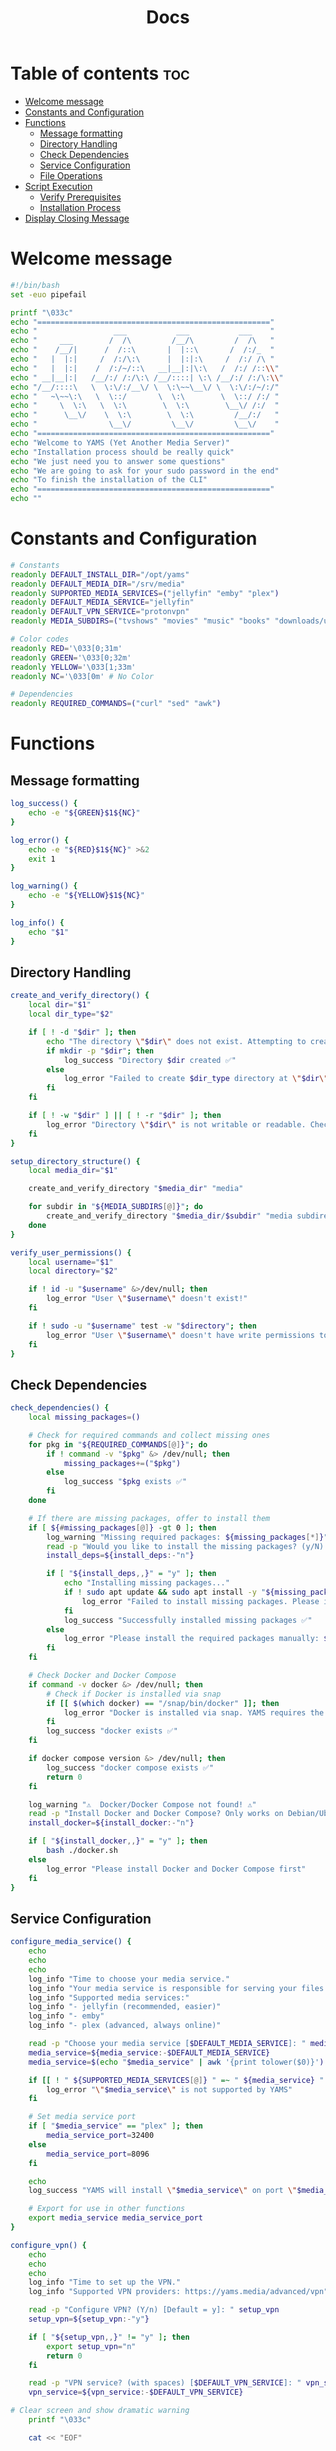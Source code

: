 #+title: Docs
#+PROPERTY: header-args :tangle install.sh
#+auto_tangle: t

* Table of contents :toc:
:PROPERTIES:
:ID:       faf95c8a-9133-4072-8544-0ef456a67611
:END:
- [[#welcome-message][Welcome message]]
- [[#constants-and-configuration][Constants and Configuration]]
- [[#functions][Functions]]
  - [[#message-formatting][Message formatting]]
  - [[#directory-handling][Directory Handling]]
  - [[#check-dependencies][Check Dependencies]]
  - [[#service-configuration][Service Configuration]]
  - [[#file-operations][File Operations]]
- [[#script-execution][Script Execution]]
  - [[#verify-prerequisites][Verify Prerequisites]]
  - [[#installation-process][Installation Process]]
- [[#display-closing-message][Display Closing Message]]

* Welcome message
:PROPERTIES:
:ID:       525c03eb-cab9-44f8-8cc5-e5ec9035a938
:END:

#+begin_src bash
#!/bin/bash
set -euo pipefail

printf "\033c"
echo "===================================================="
echo "                 ___           ___           ___    "
echo "     ___        /  /\         /__/\         /  /\   "
echo "    /__/|      /  /::\       |  |::\       /  /:/_  "
echo "   |  |:|     /  /:/\:\      |  |:|:\     /  /:/ /\ "
echo "   |  |:|    /  /:/~/::\   __|__|:|\:\   /  /:/ /::\\"
echo " __|__|:|   /__/:/ /:/\:\ /__/::::| \:\ /__/:/ /:/\:\\"
echo "/__/::::\   \  \:\/:/__\/ \  \:\~~\__\/ \  \:\/:/~/:/"
echo "   ~\~~\:\   \  \::/       \  \:\        \  \::/ /:/ "
echo "     \  \:\   \  \:\        \  \:\        \__\/ /:/  "
echo "      \__\/    \  \:\        \  \:\         /__/:/   "
echo "                \__\/         \__\/         \__\/    "
echo "===================================================="
echo "Welcome to YAMS (Yet Another Media Server)"
echo "Installation process should be really quick"
echo "We just need you to answer some questions"
echo "We are going to ask for your sudo password in the end"
echo "To finish the installation of the CLI"
echo "===================================================="
echo ""
#+end_src

* Constants and Configuration
:PROPERTIES:
:ID:       new-constants-section
:END:

#+begin_src bash
# Constants
readonly DEFAULT_INSTALL_DIR="/opt/yams"
readonly DEFAULT_MEDIA_DIR="/srv/media"
readonly SUPPORTED_MEDIA_SERVICES=("jellyfin" "emby" "plex")
readonly DEFAULT_MEDIA_SERVICE="jellyfin"
readonly DEFAULT_VPN_SERVICE="protonvpn"
readonly MEDIA_SUBDIRS=("tvshows" "movies" "music" "books" "downloads/usenet/complete" "downloads/usenet/incomplete" "downloads/torrents" "blackhole")

# Color codes
readonly RED='\033[0;31m'
readonly GREEN='\033[0;32m'
readonly YELLOW='\033[1;33m'
readonly NC='\033[0m' # No Color

# Dependencies
readonly REQUIRED_COMMANDS=("curl" "sed" "awk")
#+end_src

* Functions
:PROPERTIES:
:ID:       111a7df4-08f5-4e6c-a799-dd822c5d030e
:END:

** Message formatting
:PROPERTIES:
:ID:       61387bd4-2ecf-44fe-ac69-dc6347c0d1b8
:END:

#+begin_src bash
log_success() {
    echo -e "${GREEN}$1${NC}"
}

log_error() {
    echo -e "${RED}$1${NC}" >&2
    exit 1
}

log_warning() {
    echo -e "${YELLOW}$1${NC}"
}

log_info() {
    echo "$1"
}
#+end_src

** Directory Handling
:PROPERTIES:
:ID:       new-directory-section
:END:

#+begin_src bash
create_and_verify_directory() {
    local dir="$1"
    local dir_type="$2"

    if [ ! -d "$dir" ]; then
        echo "The directory \"$dir\" does not exist. Attempting to create..."
        if mkdir -p "$dir"; then
            log_success "Directory $dir created ✅"
        else
            log_error "Failed to create $dir_type directory at \"$dir\". Check permissions ❌"
        fi
    fi

    if [ ! -w "$dir" ] || [ ! -r "$dir" ]; then
        log_error "Directory \"$dir\" is not writable or readable. Check permissions ❌"
    fi
}

setup_directory_structure() {
    local media_dir="$1"

    create_and_verify_directory "$media_dir" "media"

    for subdir in "${MEDIA_SUBDIRS[@]}"; do
        create_and_verify_directory "$media_dir/$subdir" "media subdirectory"
    done
}

verify_user_permissions() {
    local username="$1"
    local directory="$2"

    if ! id -u "$username" &>/dev/null; then
        log_error "User \"$username\" doesn't exist!"
    fi

    if ! sudo -u "$username" test -w "$directory"; then
        log_error "User \"$username\" doesn't have write permissions to \"$directory\""
    fi
}
#+end_src

** Check Dependencies
:PROPERTIES:
:ID:       e7d01eeb-c7ef-42ff-b60d-010be30bc6a8
:END:

#+begin_src bash
check_dependencies() {
    local missing_packages=()

    # Check for required commands and collect missing ones
    for pkg in "${REQUIRED_COMMANDS[@]}"; do
        if ! command -v "$pkg" &> /dev/null; then
            missing_packages+=("$pkg")
        else
            log_success "$pkg exists ✅"
        fi
    done

    # If there are missing packages, offer to install them
    if [ ${#missing_packages[@]} -gt 0 ]; then
        log_warning "Missing required packages: ${missing_packages[*]}"
        read -p "Would you like to install the missing packages? (y/N) [Default = n]: " install_deps
        install_deps=${install_deps:-"n"}

        if [ "${install_deps,,}" = "y" ]; then
            echo "Installing missing packages..."
            if ! sudo apt update && sudo apt install -y "${missing_packages[@]}"; then
                log_error "Failed to install missing packages. Please install them manually: ${missing_packages[*]}"
            fi
            log_success "Successfully installed missing packages ✅"
        else
            log_error "Please install the required packages manually: ${missing_packages[*]}"
        fi
    fi

    # Check Docker and Docker Compose
    if command -v docker &> /dev/null; then
        # Check if Docker is installed via snap
        if [[ $(which docker) == "/snap/bin/docker" ]]; then
            log_error "Docker is installed via snap. YAMS requires the official Docker installation from docker.com. Please remove snap Docker and install Docker from https://docs.docker.com/engine/install/ or install docker using YAMS"
        fi
        log_success "docker exists ✅"
    fi

    if docker compose version &> /dev/null; then
        log_success "docker compose exists ✅"
        return 0
    fi

    log_warning "⚠️  Docker/Docker Compose not found! ⚠️"
    read -p "Install Docker and Docker Compose? Only works on Debian/Ubuntu (y/N) [Default = n]: " install_docker
    install_docker=${install_docker:-"n"}

    if [ "${install_docker,,}" = "y" ]; then
        bash ./docker.sh
    else
        log_error "Please install Docker and Docker Compose first"
    fi
}
#+end_src

** Service Configuration
:PROPERTIES:
:ID:       new-service-section
:END:

#+begin_src bash
configure_media_service() {
    echo
    echo
    echo
    log_info "Time to choose your media service."
    log_info "Your media service is responsible for serving your files to your network."
    log_info "Supported media services:"
    log_info "- jellyfin (recommended, easier)"
    log_info "- emby"
    log_info "- plex (advanced, always online)"

    read -p "Choose your media service [$DEFAULT_MEDIA_SERVICE]: " media_service
    media_service=${media_service:-$DEFAULT_MEDIA_SERVICE}
    media_service=$(echo "$media_service" | awk '{print tolower($0)}')

    if [[ ! " ${SUPPORTED_MEDIA_SERVICES[@]} " =~ " ${media_service} " ]]; then
        log_error "\"$media_service\" is not supported by YAMS"
    fi

    # Set media service port
    if [ "$media_service" == "plex" ]; then
        media_service_port=32400
    else
        media_service_port=8096
    fi

    echo
    log_success "YAMS will install \"$media_service\" on port \"$media_service_port\""

    # Export for use in other functions
    export media_service media_service_port
}

configure_vpn() {
    echo
    echo
    echo
    log_info "Time to set up the VPN."
    log_info "Supported VPN providers: https://yams.media/advanced/vpn"

    read -p "Configure VPN? (Y/n) [Default = y]: " setup_vpn
    setup_vpn=${setup_vpn:-"y"}

    if [ "${setup_vpn,,}" != "y" ]; then
        export setup_vpn="n"
        return 0
    fi

    read -p "VPN service? (with spaces) [$DEFAULT_VPN_SERVICE]: " vpn_service
    vpn_service=${vpn_service:-$DEFAULT_VPN_SERVICE}

# Clear screen and show dramatic warning
    printf "\033c"

    cat << "EOF"


██╗    ██╗ █████╗ ██████╗ ███╗   ██╗██╗███╗   ██╗ ██████╗
██║    ██║██╔══██╗██╔══██╗████╗  ██║██║████╗  ██║██╔════╝
██║ █╗ ██║███████║██████╔╝██╔██╗ ██║██║██╔██╗ ██║██║  ███╗
██║███╗██║██╔══██║██╔══██╗██║╚██╗██║██║██║╚██╗██║██║   ██║
╚███╔███╔╝██║  ██║██║  ██║██║ ╚████║██║██║ ╚████║╚██████╔╝
 ╚══╝╚══╝ ╚═╝  ╚═╝╚═╝  ╚═╝╚═╝  ╚═══╝╚═╝╚═╝  ╚═══╝ ╚═════╝


EOF
    log_warning "READ THIS EXTREMELY CAREFULLY"
    log_warning "YOU MUST READ YOUR VPN DOCUMENTATION!"
    echo
    log_info "Most VPN setup failures happen because users don't read the documentation"
    log_info "for their specific VPN provider. Each VPN has different requirements!"
    echo
    log_warning "YOUR VPN DOCUMENTATION IS HERE:"
    echo "https://github.com/qdm12/gluetun-wiki/blob/main/setup/providers/${vpn_service// /-}.md"
    echo

    if [ "$vpn_service" = "protonvpn" ]; then
       log_warning "DO NOT USE YOUR PROTON ACCOUNT USERNAME AND PASSWORD. REFER TO THE DOCUMENTATION ABOVE TO OBTAIN THE CORRECT VPN USERNAME AND PASSWORD."
       echo
    fi

    log_info "The next steps WILL FAIL if you don't follow the documentation correctly."
    read -p "Press ENTER after you've READ the VPN documentation to continue..." -r

    echo
    if [ "$vpn_service" = "mullvad" ]; then
       log_warning "Mullvad is removing OpenVPN support on January 15, 2026."
       log_warning "If you plan to use Mullvad, you MUST migrate to WireGuard after installation."
       log_warning "Read more: https://mullvad.net/en/blog/removing-openvpn-15th-january-2026"
       log_warning "WireGuard setup instructions: https://yams.media/advanced/wireguard/"
       echo
    fi

    read -p "VPN username (without spaces): " vpn_user
    [ -z "$vpn_user" ] && log_error "VPN username cannot be empty"

    # Port forwarding configuration
    echo
    log_info "Port forwarding allows for better connectivity in certain applications."
    log_info "However, not all VPN providers support this feature."
    log_info "Please check your VPN provider's documentation to see if they support port forwarding."
    read -p "Enable port forwarding? (y/N) [Default = n]: " enable_port_forwarding
    enable_port_forwarding=${enable_port_forwarding:-"n"}

    # Handle special cases for VPN providers
    if [ "$vpn_service" = "protonvpn" ] && [ "${enable_port_forwarding,,}" = "y" ] && [[ ! "$vpn_user" =~ \+pmp$ ]]; then
        vpn_user="${vpn_user}+pmp"
        log_info "Added +pmp suffix to username for ProtonVPN port forwarding"
    fi

    # Handle password input based on VPN service
    if [ "$vpn_service" = "mullvad" ]; then
        vpn_password="$vpn_user"
        log_info "Using Mullvad username as password"
    else
        # Use hidden input for password
        unset vpn_password
        charcount=0
        prompt="VPN password: "
        while IFS= read -p "$prompt" -r -s -n 1 char; do
            if [[ $char == $'\0' ]]; then
                break
            fi
            if [[ $char == $'\177' ]]; then
                if [ $charcount -gt 0 ]; then
                    charcount=$((charcount-1))
                    prompt=$'\b \b'
                    vpn_password="${vpn_password%?}"
                else
                    prompt=''
                fi
            else
                charcount=$((charcount+1))
                prompt='*'
                vpn_password+="$char"
            fi
        done
        echo

        [ -z "$vpn_password" ] && log_error "VPN password cannot be empty"
    fi

    # Export for use in other functions
    export vpn_service vpn_user vpn_password setup_vpn enable_port_forwarding
}

running_services_location() {
    local host_ip
    host_ip=$(hostname -I | awk '{ print $1 }')

    local -A services=(
        ["qBittorrent"]="8081"
        ["SABnzbd"]="8080"
        ["Radarr"]="7878"
        ["Sonarr"]="8989"
        ["Lidarr"]="8686"
        ["Prowlarr"]="9696"
        ["Bazarr"]="6767"
        ["$media_service"]="$media_service_port"
        ["Portainer"]="9000"
    )

    echo -e "Service URLs:"
    for service in "${!services[@]}"; do
        if [ "$service" = "plex" ]; then
            echo "$service: http://$host_ip:${services[$service]}/web"
        else
            echo "$service: http://$host_ip:${services[$service]}/"
        fi
    done
}

get_user_info() {
    read -p "User to own the media server files? [$USER]: " username
    username=${username:-$USER}

    if id -u "$username" &>/dev/null; then
        puid=$(id -u "$username")
        pgid=$(id -g "$username")
    else
        log_error "User \"$username\" doesn't exist!"
    fi

    export username puid pgid
}

get_installation_paths() {
    read -p "Installation directory? [$DEFAULT_INSTALL_DIR]: " install_directory
    install_directory=${install_directory:-$DEFAULT_INSTALL_DIR}
    create_and_verify_directory "$install_directory" "installation"

    read -p "Media directory? [$DEFAULT_MEDIA_DIR]: " media_directory
    media_directory=${media_directory:-$DEFAULT_MEDIA_DIR}

    read -p "Are you sure your media directory is \"$media_directory\"? (y/N) [Default = n]: " media_directory_correct
    media_directory_correct=${media_directory_correct:-"n"}

    if [ "${media_directory_correct,,}" != "y" ]; then
        log_error "Media directory is not correct. Please fix it and run the script again ❌"
    fi

    setup_directory_structure "$media_directory"
    verify_user_permissions "$username" "$media_directory"

    export install_directory media_directory
}
#+end_src

** File Operations
:PROPERTIES:
:ID:       new-file-operations-section
:END:

#+begin_src bash
copy_configuration_files() {
    local -A files=(
        ["docker-compose.example.yaml"]="docker-compose.yaml"
        [".env.example"]=".env"
        ["docker-compose.custom.yaml"]="docker-compose.custom.yaml"
    )

    for src in "${!files[@]}"; do
        local dest="$install_directory/${files[$src]}"
        echo
        log_info "Copying $src to $dest..."

        if cp "$src" "$dest"; then
            log_success "$src copied successfully ✅"
        else
            log_error "Failed to copy $src to $dest. Check permissions ❌"
        fi
    done
}

update_configuration_files() {
    local filename="$install_directory/docker-compose.yaml"
    local env_file="$install_directory/.env"
    local yams_script="yams"

    # Update .env file
    log_info "Updating environment configuration..."
    sed -i -e "s|<your_PUID>|$puid|g" \
           -e "s|<your_PGID>|$pgid|g" \
           -e "s|<media_directory>|$media_directory|g" \
           -e "s|<media_service>|$media_service|g" \
           -e "s|<install_directory>|$install_directory|g" \
           -e "s|vpn_enabled|$setup_vpn|g" "$env_file" || \
        log_error "Failed to update .env file"

    # Update VPN configuration in .env file
if [ "${setup_vpn,,}" == "y" ]; then
sed -i -e "s|^VPN_ENABLED=.*|VPN_ENABLED=y|" \
        -e "s|^VPN_SERVICE=.*|VPN_SERVICE=$vpn_service|" \
        -e "s|^VPN_USER=.*|VPN_USER=$vpn_user|" \
        -e "s|^VPN_PASSWORD=.*|VPN_PASSWORD=$vpn_password|" "$env_file" || \
        log_error "Failed to update VPN configuration in .env"
else
sed -i -e "s|^VPN_ENABLED=.*|VPN_ENABLED=n|" "$env_file" || \
        log_error "Failed to update VPN configuration in .env"
fi

    # Update docker-compose.yaml
    log_info "Updating docker-compose configuration..."
    sed -i "s|<media_service>|$media_service|g" "$filename" || \
        log_error "Failed to update docker-compose.yaml"

    # Configure Plex-specific settings
    if [ "$media_service" == "plex" ]; then
        log_info "Configuring Plex-specific settings..."
        sed -i -e 's|#network_mode: host # plex|network_mode: host # plex|g' \
               -e 's|ports: # plex|#ports: # plex|g' \
               -e 's|- 8096:8096 # plex|#- 8096:8096 # plex|g' "$filename" || \
            log_error "Failed to configure Plex settings"
    fi

    # Configure VPN settings if enabled
    if [ "${setup_vpn,,}" == "y" ]; then
        log_info "Configuring VPN settings..."

        local port_forward_settings="off"
        [ "${enable_port_forwarding,,}" = "y" ] && port_forward_settings="on"

        sed -i -e "s|vpn_service|$vpn_service|g" \
               -e "s|vpn_user|$vpn_user|g" \
               -e "s|vpn_password|$vpn_password|g" \
               -e "s|PORT_FORWARD_ONLY=on|PORT_FORWARD_ONLY=$port_forward_settings|g" \
               -e "s|VPN_PORT_FORWARDING=on|VPN_PORT_FORWARDING=$port_forward_settings|g" \
               -e 's|#network_mode: "service:gluetun"|network_mode: "service:gluetun"|g' \
               -e 's|ports: # qbittorrent|#ports: # qbittorrent|g' \
               -e 's|ports: # sabnzbd|#ports: # sabnzbd|g' \
               -e 's|- 8081:8081 # qbittorrent|#- 8081:8081 # qbittorrent|g' \
               -e 's|- 8080:8080 # sabnzbd|#- 8080:8080 # sabnzbd|g' \
               -e 's|#- 8080:8080/tcp # gluetun|- 8080:8080/tcp # gluetun|g' \
               -e 's|#- 8081:8081/tcp # gluetun|- 8081:8081/tcp # gluetun|g' "$filename" || \
            log_error "Failed to configure VPN settings"
    fi

    # Update YAMS CLI script
    log_info "Updating YAMS CLI configuration..."
    sed -i -e "s|<filename>|$filename|g" \
           -e "s|<custom_file_filename>|$install_directory/docker-compose.custom.yaml|g" \
           -e "s|<install_directory>|$install_directory|g" "$yams_script" || \
        log_error "Failed to update YAMS CLI script"
}

install_cli() {
    echo
    log_info "Installing YAMS CLI..."
    if sudo cp yams /usr/local/bin/yams && sudo chmod +x /usr/local/bin/yams; then
        log_success "YAMS CLI installed successfully ✅"
    else
        log_error "Failed to install YAMS CLI. Check permissions ❌"
    fi
}

set_permissions() {
    local dirs=("$media_directory" "$install_directory" "$install_directory/config")

    for dir in "${dirs[@]}"; do
        log_info "Setting permissions for $dir..."
        if [ ! -d "$dir" ]; then
            mkdir -p "$dir" || log_error "Failed to create directory $dir"
        fi

        if sudo chown -R "$puid:$pgid" "$dir"; then
            log_success "Permissions set successfully for $dir ✅"
        else
            log_error "Failed to set permissions for $dir ❌"
        fi
    done
}
#+end_src

* Script Execution
:PROPERTIES:
:ID:       new-script-execution
:END:

** Verify Prerequisites
:PROPERTIES:
:ID:       e945d5a8-5142-41fe-8175-96de7aa84cf2
:END:

#+begin_src bash
# Prevent running as root
if [[ "$EUID" = 0 ]]; then
    log_error "YAMS must run without sudo! Please run with regular permissions"
fi

# Check all dependencies
log_info "Checking prerequisites..."
check_dependencies
#+end_src

** Installation Process
:PROPERTIES:
:ID:       new-installation-process
:END:

#+begin_src bash
# Get user information
get_user_info

# Get installation paths
get_installation_paths

# Configure services
configure_media_service
configure_vpn

log_info "Configuring the docker-compose file for user \"$username\" in \"$install_directory\"..."

# Copy and update configuration files
copy_configuration_files
update_configuration_files

log_success "Everything installed correctly! 🎉"

# Start services
log_info "Starting YAMS services..."
log_info "This may take a while..."

if ! docker compose -f "$install_directory/docker-compose.yaml" up -d; then
    log_error "Failed to start YAMS services"
fi

# Install CLI and set permissions
echo
log_info "We need your sudo password to install the YAMS CLI and configure permissions..."
install_cli
set_permissions

#+end_src

* Display Closing Message
:PROPERTIES:
:ID:       238e3eae-9df7-4a7f-a460-7a61c07b5442
:END:

#+begin_src bash
printf "\033c"

cat << "EOF"
========================================================
     _____          ___           ___           ___
    /  /::\        /  /\         /__/\         /  /\
   /  /:/\:\      /  /::\        \  \:\       /  /:/_
  /  /:/  \:\    /  /:/\:\        \  \:\     /  /:/ /\
 /__/:/ \__\:|  /  /:/  \:\   _____\__\:\   /  /:/ /:/_
 \  \:\ /  /:/ /__/:/ \__\:\ /__/::::::::\ /__/:/ /:/ /\\
  \  \:\  /:/  \  \:\ /  /:/ \  \:\~~\~~\/ \  \:\/:/ /:/
   \  \:\/:/    \  \:\  /:/   \  \:\  ~~~   \  \::/ /:/
    \  \::/      \  \:\/:/     \  \:\        \  \:\/:/
     \__\/        \  \::/       \  \:\        \  \::/
                   \__\/         \__\/         \__\/
========================================================
EOF

log_success "All done!✅  Enjoy YAMS!"
log_info "You can check the installation in $install_directory"
log_info "========================================================"
log_info "Everything should be running now! To check everything running, go to:"
echo

running_services_location

echo
log_info "You might need to wait for a couple of minutes while everything gets up and running"
echo
log_info "All the service locations are also saved in ~/yams_services.txt"
running_services_location > ~/yams_services.txt

log_info "========================================================"
echo
log_info "To configure YAMS, check the documentation at"
log_info "https://yams.media/config"
echo
log_info "========================================================"

exit 0
#+end_src
